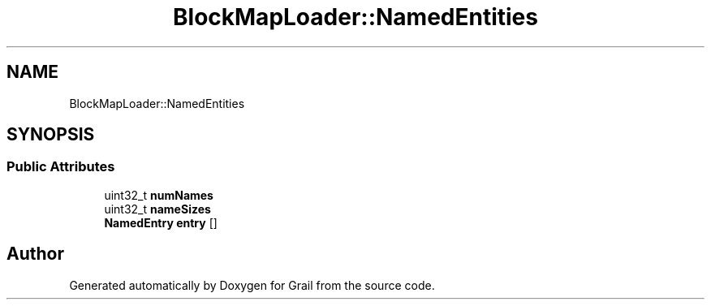 .TH "BlockMapLoader::NamedEntities" 3 "Thu Jul 1 2021" "Version 1.0" "Grail" \" -*- nroff -*-
.ad l
.nh
.SH NAME
BlockMapLoader::NamedEntities
.SH SYNOPSIS
.br
.PP
.SS "Public Attributes"

.in +1c
.ti -1c
.RI "uint32_t \fBnumNames\fP"
.br
.ti -1c
.RI "uint32_t \fBnameSizes\fP"
.br
.ti -1c
.RI "\fBNamedEntry\fP \fBentry\fP []"
.br
.in -1c

.SH "Author"
.PP 
Generated automatically by Doxygen for Grail from the source code\&.
